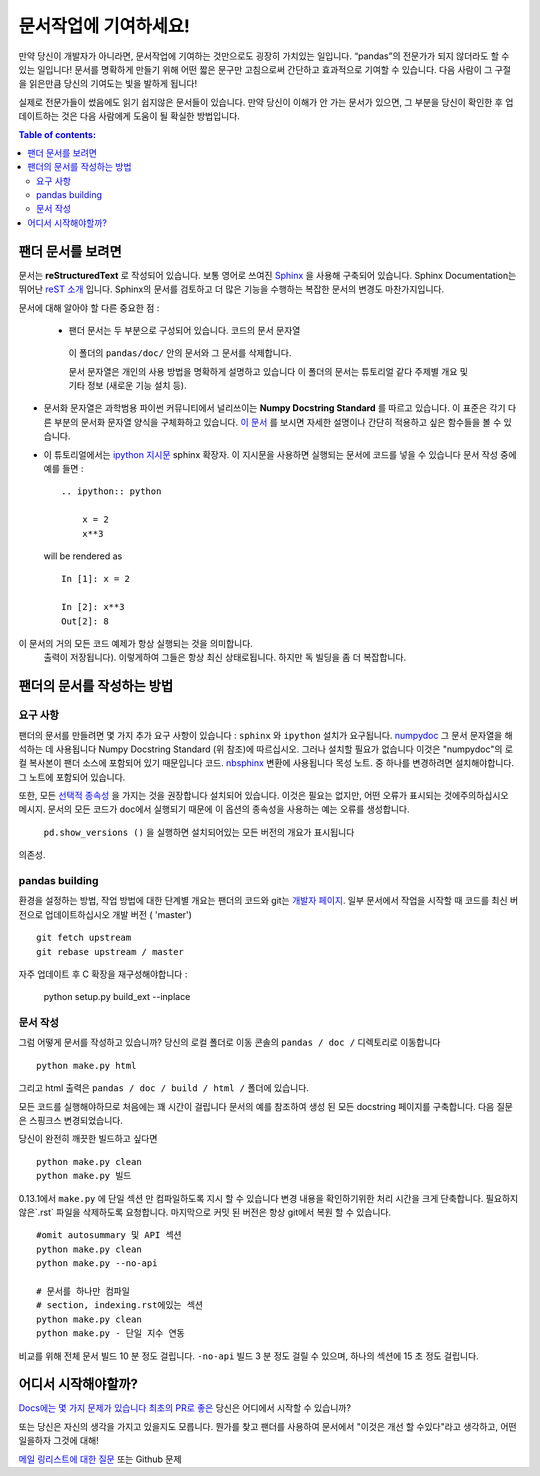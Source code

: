 .. _contributing.docs:

문서작업에 기여하세요!
=================================

만약 당신이 개발자가 아니라면, 문서작업에 기여하는 것만으로도 굉장히 가치있는 일입니다.
“pandas”의 전문가가 되지 않더라도 할 수 있는 일입니다!
문서를 명확하게 만들기 위해 어떤 짧은 문구만 고침으로써 간단하고 효과적으로 기여할 수 있습니다.
다음 사람이 그 구절을 읽은만큼 당신의 기여도는 빛을 발하게 됩니다!

실제로 전문가들이 썼음에도 읽기 쉽지않은 문서들이 있습니다.
만약 당신이 이해가 안 가는 문서가 있으면,
그 부분을 당신이 확인한 후 업데이트하는 것은 다음 사람에게 도움이 될 확실한 방법입니다.

.. contents:: Table of contents:
   :local:


팬더 문서를 보려면
------------------------------

문서는 **reStructuredText** 로 작성되어 있습니다.
보통 영어로 쓰여진 `Sphinx <http://sphinx.pocoo.org/>`_ 을 사용해 구축되어 있습니다. Sphinx Documentation는 뛰어난 `reST 소개 <http://sphinx.pocoo.org/rest.html>`_ 입니다. Sphinx의 문서를 검토하고 더 많은 기능을 수행하는
복잡한 문서의 변경도 마찬가지입니다.

문서에 대해 알아야 할 다른 중요한 점 :

 - 팬더 문서는 두 부분으로 구성되어 있습니다. 코드의 문서 문자열
  이 폴더의 ``pandas/doc/`` 안의 문서와 그 문서를 삭제합니다.

  문서 문자열은 개인의 사용 방법을 명확하게 설명하고 있습니다
  이 폴더의 문서는 튜토리얼 같다
  주제별 개요 및 기타 정보 (새로운 기능
  설치 등).

- 문서화 문자열은 과학범용 파이썬 커뮤니티에서 널리쓰이는 **Numpy Docstring Standard** 를 따르고 있습니다.
  이 표준은 각기 다른 부분의 문서화 문자열 양식을 구체화하고 있습니다.
  `이 문서 <https://github.com/numpy/numpy/blob/master/doc/HOWTO_DOCUMENT.rst.txt>`_ 를 보시면
  자세한 설명이나 간단히 적용하고 싶은 함수들을 볼 수 있습니다.

- 이 튜토리얼에서는 `ipython 지시문 <http://matplotlib.org/sampledoc/ipython_directive.html>`_ sphinx 확장자.
  이 지시문을 사용하면 실행되는 문서에 코드를 넣을 수 있습니다
  문서 작성 중에 예를 들면 :

  ::

      .. ipython:: python

          x = 2
          x**3

  will be rendered as

  ::

      In [1]: x = 2

      In [2]: x**3
      Out[2]: 8

이 문서의 거의 모든 코드 예제가 항상 실행되는 것을 의미합니다.
  출력이 저장됩니다). 이렇게하여 그들은 항상 최신 상태로됩니다.
  하지만 독 빌딩을 좀 더 복잡합니다.


팬더의 문서를 작성하는 방법
-------------------------------------

요구 사항
^^^^^^^^^^^^^^

팬더의 문서를 만들려면 몇 가지 추가 요구 사항이 있습니다 : ``sphinx`` 와 ``ipython`` 설치가 요구됩니다. 
`numpydoc <https://github.com/numpy/numpydoc>`_ 그 문서 문자열을 해석하는 데 사용됩니다
Numpy Docstring Standard (위 참조)에 따르십시오. 그러나 설치할 필요가 없습니다
이것은 "numpydoc"의 로컬 복사본이 팬더 소스에 포함되어 있기 때문입니다
코드. `nbsphinx <https://nbsphinx.readthedocs.io/>`_ 변환에 사용됩니다
목성 노트. 중 하나를 변경하려면 설치해야합니다.
그 노트에 포함되어 있습니다.

또한, 모든 `선택적 종속성 <http://pandas.pydata.org/pandas-docs/dev/install.html#optional-dependencies>`_ 을 가지는 것을 권장합니다
설치되어 있습니다. 이것은 필요는 없지만, 어떤 오류가 표시되는 것에주의하십시오
메시지. 문서의 모든 코드가 doc에서 실행되기 때문에
이 옵션의 종속성을 사용하는 예는 오류를 생성합니다.
 ``pd.show_versions ()`` 을 실행하면 설치되어있는 모든 버전의 개요가 표시됩니다
의존성.

.. 경고 ::

   Sphinx 버전> = 1.2.2 또는 그 이전 1.1.3이 필요합니다.

pandas building
^^^^^^^^^^^^^^^^^^

환경을 설정하는 방법, 작업 방법에 대한 단계별 개요는
팬더의 코드와 git는 `개발자 페이지 <http://pandas.pydata.org/developers.html#working-with-the-code>`_.
일부 문서에서 작업을 시작할 때 코드를 최신 버전으로 업데이트하십시오
개발 버전 ( 'master') ::

    git fetch upstream
    git rebase upstream / master

자주 업데이트 후 C 확장을 재구성해야합니다 :

    python setup.py build_ext --inplace

문서 작성
^^^^^^^^^^^^^^^^^^^^^^^^^^^^^^^

그럼 어떻게 문서를 작성하고 있습니까? 당신의 로컬 폴더로 이동
콘솔의 ``pandas / doc /`` 디렉토리로 이동합니다 ::

    python make.py html

그리고 html 출력은 ``pandas / doc / build / html /`` 폴더에 있습니다.

모든 코드를 실행해야하므로 처음에는 꽤 시간이 걸립니다
문서의 예를 참조하여 생성 된 모든 docstring 페이지를 구축합니다.
다음 질문은 스핑크스
변경되었습니다.

당신이 완전히 깨끗한 빌드하고 싶다면 ::

    python make.py clean
    python make.py 빌드

0.13.1에서 ``make.py`` 에 단일 섹션 만 컴파일하도록 지시 할 수 있습니다
변경 내용을 확인하기위한 처리 시간을 크게 단축합니다.
필요하지 않은`.rst` 파일을 삭제하도록 요청합니다.
마지막으로 커밋 된 버전은 항상 git에서 복원 할 수 있습니다.

::

    #omit autosummary 및 API 섹션
    python make.py clean
    python make.py --no-api

    # 문서를 하나만 컴파일
    # section, indexing.rst에있는 섹션
    python make.py clean
    python make.py - 단일 지수 연동

비교를 위해 전체 문서 빌드 10 분 정도 걸립니다. ``-no-api`` 빌드
3 분 정도 걸릴 수 있으며, 하나의 섹션에 15 초 정도 걸립니다.

어디서 시작해야할까?
---------------


`Docs에는 몇 가지 문제가 있습니다 <https://github.com/pandas-dev/pandas/issues?labels=Docs&sort=updated&state=open>`_ 
`최초의 PR로 좋은 <https://github.com/pandas-dev/pandas/issues?labels=Good+as+first+PR&sort=updated&state=open>`_ 
당신은 어디에서 시작할 수 있습니까?

또는 당신은 자신의 생각을 가지고 있을지도 모릅니다. 뭔가를 찾고 팬더를 사용하여
문서에서 "이것은 개선 할 수있다"라고 생각하고, 어떤 일을하자
그것에 대해!

`메일 링리스트에 대한 질문 <https://groups.google.com/forum/?fromgroups#!forum/pydata>`_ 또는
Github 문제
